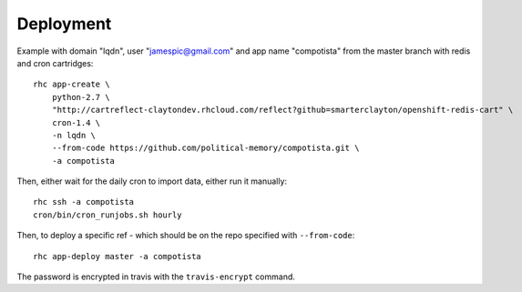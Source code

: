 Deployment
~~~~~~~~~~

Example with domain "lqdn", user "jamespic@gmail.com" and app name "compotista"
from the master branch with redis and cron cartridges::

    rhc app-create \
        python-2.7 \
        "http://cartreflect-claytondev.rhcloud.com/reflect?github=smarterclayton/openshift-redis-cart" \
        cron-1.4 \
        -n lqdn \
        --from-code https://github.com/political-memory/compotista.git \
        -a compotista

Then, either wait for the daily cron to import data, either run it manually::

    rhc ssh -a compotista
    cron/bin/cron_runjobs.sh hourly

Then, to deploy a specific ref - which should be on the repo specified with
``--from-code``::

    rhc app-deploy master -a compotista

The password is encrypted in travis with the ``travis-encrypt`` command.
